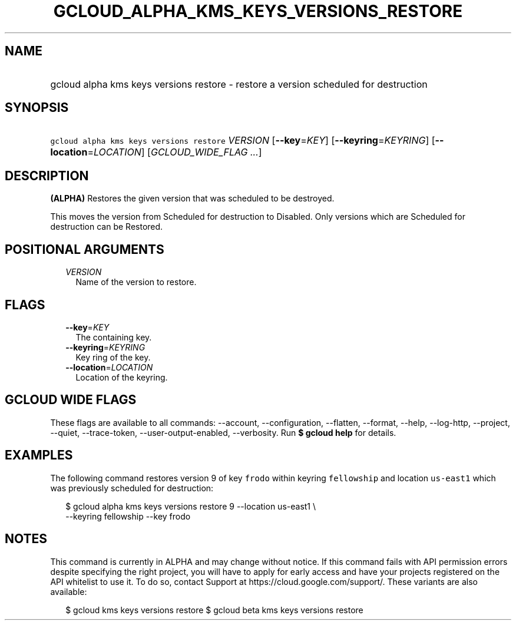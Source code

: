 
.TH "GCLOUD_ALPHA_KMS_KEYS_VERSIONS_RESTORE" 1



.SH "NAME"
.HP
gcloud alpha kms keys versions restore \- restore a version scheduled for destruction



.SH "SYNOPSIS"
.HP
\f5gcloud alpha kms keys versions restore\fR \fIVERSION\fR [\fB\-\-key\fR=\fIKEY\fR] [\fB\-\-keyring\fR=\fIKEYRING\fR] [\fB\-\-location\fR=\fILOCATION\fR] [\fIGCLOUD_WIDE_FLAG\ ...\fR]



.SH "DESCRIPTION"

\fB(ALPHA)\fR Restores the given version that was scheduled to be destroyed.

This moves the version from Scheduled for destruction to Disabled. Only versions
which are Scheduled for destruction can be Restored.



.SH "POSITIONAL ARGUMENTS"

.RS 2m
.TP 2m
\fIVERSION\fR
Name of the version to restore.


.RE
.sp

.SH "FLAGS"

.RS 2m
.TP 2m
\fB\-\-key\fR=\fIKEY\fR
The containing key.

.TP 2m
\fB\-\-keyring\fR=\fIKEYRING\fR
Key ring of the key.

.TP 2m
\fB\-\-location\fR=\fILOCATION\fR
Location of the keyring.


.RE
.sp

.SH "GCLOUD WIDE FLAGS"

These flags are available to all commands: \-\-account, \-\-configuration,
\-\-flatten, \-\-format, \-\-help, \-\-log\-http, \-\-project, \-\-quiet,
\-\-trace\-token, \-\-user\-output\-enabled, \-\-verbosity. Run \fB$ gcloud
help\fR for details.



.SH "EXAMPLES"

The following command restores version 9 of key \f5frodo\fR within keyring
\f5fellowship\fR and location \f5us\-east1\fR which was previously scheduled for
destruction:

.RS 2m
$ gcloud alpha kms keys versions restore 9 \-\-location us\-east1 \e
    \-\-keyring fellowship \-\-key frodo
.RE



.SH "NOTES"

This command is currently in ALPHA and may change without notice. If this
command fails with API permission errors despite specifying the right project,
you will have to apply for early access and have your projects registered on the
API whitelist to use it. To do so, contact Support at
https://cloud.google.com/support/. These variants are also available:

.RS 2m
$ gcloud kms keys versions restore
$ gcloud beta kms keys versions restore
.RE

